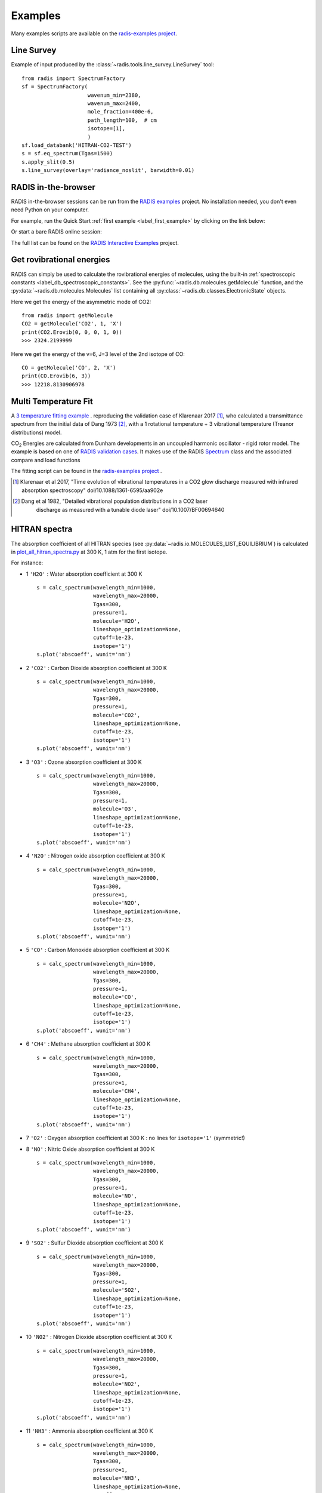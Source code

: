 .. _label_examples:

========
Examples
========

Many examples scripts are available on the `radis-examples project <https://github.com/radis/radis-examples>`__. 



Line Survey
===========


Example of input produced by the :class:`~radis.tools.line_survey.LineSurvey` tool::

    from radis import SpectrumFactory
    sf = SpectrumFactory(
                         wavenum_min=2380,
                         wavenum_max=2400,
                         mole_fraction=400e-6,
                         path_length=100,  # cm
                         isotope=[1],
                         ) 
    sf.load_databank('HITRAN-CO2-TEST')
    s = sf.eq_spectrum(Tgas=1500)
    s.apply_slit(0.5)
    s.line_survey(overlay='radiance_noslit', barwidth=0.01)


.. raw:: html

    <iframe id="igraph" src="https://plot.ly/~erwanp/6/" width="650" height="420" seamless="seamless" scrolling="no"></iframe>
	
.. |CO2| replace:: CO\ :sub:`2`
.. |H2O| replace:: H\ :sub:`2`\ O



RADIS in-the-browser
====================

RADIS in-the-browser sessions can be run from the `RADIS examples <https://github.com/radis/radis-examples>`_ project.
No installation needed, you don't even need Python on your computer. 

For example, run the Quick Start :ref:`first example <label_first_example>` by clicking on the link below:

.. image:: https://mybinder.org/badge.svg 
    :target: https://mybinder.org/v2/gh/radis/radis-examples/master?filepath=first_example.ipynb
    :alt: https://mybinder.org/v2/gh/radis/radis-examples/master?filepath=first_example.ipynb

Or start a bare RADIS online session:
    
.. image:: https://mybinder.org/badge.svg 
    :target: https://mybinder.org/v2/gh/radis/radis-examples/master?filepath=radis_online.ipynb
    :alt: https://mybinder.org/v2/gh/radis/radis-examples/master?filepath=radis_online.ipynb

The full list can be found on the `RADIS Interactive Examples <https://github.com/radis/radis-examples#interactive-examples>`_ project. 


Get rovibrational energies
==========================

RADIS can simply be used to calculate the rovibrational energies of molecules, using the 
built-in :ref:`spectroscopic constants <label_db_spectroscopic_constants>`. 
See the :py:func:`~radis.db.molecules.getMolecule` function,  
and the :py:data:`~radis.db.molecules.Molecules` list containing all :py:class:`~radis.db.classes.ElectronicState` 
objects. 

Here we get the energy of the asymmetric mode of CO2::

    from radis import getMolecule
    CO2 = getMolecule('CO2', 1, 'X')
    print(CO2.Erovib(0, 0, 0, 1, 0))
    >>> 2324.2199999

Here we get the energy of the v=6, J=3 level of the 2nd isotope of CO::

    CO = getMolecule('CO', 2, 'X')
    print(CO.Erovib(6, 3))
    >>> 12218.8130906978


.. _label_examples_multitemperature_fit:

Multi Temperature Fit
=====================

A `3 temperature fitting example <https://github.com/radis/radis-examples/tree/master/multi-temperature-fit>`__ .
reproducing the validation case of Klarenaar 2017 [1]_, who calculated a transmittance
spectrum from the initial data of Dang 1973 [2]_, with a 1 rotational temperature + 
3 vibrational temperature (Treanor distributions) model. 

|CO2| Energies are calculated from Dunham developments in an uncoupled harmonic oscillator - rigid rotor model. 
The example is based on one of 
`RADIS validation cases <https://github.com/radis/radis/blob/master/radis/test/validation/test_CO2_3Tvib_vs_klarenaar.py>`_.
It makes use of the RADIS `Spectrum <https://radis.readthedocs.io/en/latest/spectrum/spectrum.html#label-spectrum>`_
class and the associated compare and load functions

.. only:: html

   .. figure:: https://raw.githubusercontent.com/radis/radis-examples/master/docs/multi-temperature-fit.gif
      :alt: CO2 multi temperature fitting
      :target: https://raw.githubusercontent.com/radis/radis-examples/master/docs/multi-temperature-fit.gif

The fitting script can be found in the 
`radis-examples project <https://github.com/radis/radis-examples/tree/master/multi-temperature-fit>`__ .

.. [1] Klarenaar et al 2017, "Time evolution of vibrational temperatures in a CO2 glow 
       discharge measured with infrared absorption spectroscopy" doi/10.1088/1361-6595/aa902e

.. [2] Dang et al 1982, "Detailed vibrational population distributions in a CO2 laser 
        discharge as measured with a tunable diode laser" doi/10.1007/BF00694640


 .. _label_examples_hitran_spectra:
 
HITRAN spectra
==============

The absorption coefficient of all HITRAN species (see :py:data:`~radis.io.MOLECULES_LIST_EQUILIBRIUM`)
is calculated in `plot_all_hitran_spectra.py <https://github.com/radis/radis-examples/blob/master/hitran_spectra/plot_all_hitran_spectra.py>`__ 
at 300 K, 1 atm for the first isotope.

For instance:

- 1 	``'H2O'`` : 	Water absorption coefficient at 300 K ::

    s = calc_spectrum(wavelength_min=1000, 
                      wavelength_max=20000,
                      Tgas=300,
                      pressure=1,
                      molecule='H2O',
                      lineshape_optimization=None,
                      cutoff=1e-23,
                      isotope='1')
    s.plot('abscoeff', wunit='nm')

.. image:: https://raw.githubusercontent.com/radis/radis-examples/master/hitran_spectra/out/0%20-%20H2O%20infrared%20spectrum.png
   :width: 600
   :alt: Water H2O infrared absorption coefficient
   :target: https://raw.githubusercontent.com/radis/radis-examples/master/hitran_spectra/out/0%20-%20H2O%20infrared%20spectrum.png

- 2 	``'CO2'`` : 	Carbon Dioxide absorption coefficient at 300 K ::

    s = calc_spectrum(wavelength_min=1000, 
                      wavelength_max=20000,
                      Tgas=300,
                      pressure=1,
                      molecule='CO2',
                      lineshape_optimization=None,
                      cutoff=1e-23,
                      isotope='1')
    s.plot('abscoeff', wunit='nm')


.. image:: https://raw.githubusercontent.com/radis/radis-examples/master/hitran_spectra/out/1%20-%20CO2%20infrared%20spectrum.png
   :width: 600
   :alt: Carbon Dioxide CO2 infrared absorption coefficient
   :target: https://raw.githubusercontent.com/radis/radis-examples/master/hitran_spectra/out/1%20-%20CO2%20infrared%20spectrum.png

- 3 	``'O3'`` : 	Ozone absorption coefficient at 300 K ::

    s = calc_spectrum(wavelength_min=1000, 
                      wavelength_max=20000,
                      Tgas=300,
                      pressure=1,
                      molecule='O3',
                      lineshape_optimization=None,
                      cutoff=1e-23,
                      isotope='1')
    s.plot('abscoeff', wunit='nm')


.. image:: https://raw.githubusercontent.com/radis/radis-examples/master/hitran_spectra/out/2%20-%20O3%20infrared%20spectrum.png
   :width: 600
   :alt: Ozone O3 infrared absorption coefficient
   :target: https://raw.githubusercontent.com/radis/radis-examples/master/hitran_spectra/out/2%20-%20O3%20infrared%20spectrum.png



- 4 	``'N2O'`` : 	Nitrogen oxide absorption coefficient at 300 K ::

    s = calc_spectrum(wavelength_min=1000, 
                      wavelength_max=20000,
                      Tgas=300,
                      pressure=1,
                      molecule='N2O',
                      lineshape_optimization=None,
                      cutoff=1e-23,
                      isotope='1')
    s.plot('abscoeff', wunit='nm')


.. image:: https://raw.githubusercontent.com/radis/radis-examples/master/hitran_spectra/out/3%20-%20N2O%20infrared%20spectrum.png
   :width: 600
   :alt: Nitrogen oxide N2O infrared absorption coefficient
   :target: https://raw.githubusercontent.com/radis/radis-examples/master/hitran_spectra/out/3%20-%20N2O%20infrared%20spectrum.png



- 5 	``'CO'`` : 	Carbon Monoxide absorption coefficient at 300 K ::

    s = calc_spectrum(wavelength_min=1000, 
                      wavelength_max=20000,
                      Tgas=300,
                      pressure=1,
                      molecule='CO',
                      lineshape_optimization=None,
                      cutoff=1e-23,
                      isotope='1')
    s.plot('abscoeff', wunit='nm')


.. image:: https://raw.githubusercontent.com/radis/radis-examples/master/hitran_spectra/out/4%20-%20CO%20infrared%20spectrum.png
   :width: 600
   :alt: Carbon Monoxide CO infrared absorption coefficient
   :target: https://raw.githubusercontent.com/radis/radis-examples/master/hitran_spectra/out/4%20-%20CO%20infrared%20spectrum.png


- 6 	``'CH4'`` : 	Methane absorption coefficient at 300 K ::

    s = calc_spectrum(wavelength_min=1000, 
                      wavelength_max=20000,
                      Tgas=300,
                      pressure=1,
                      molecule='CH4',
                      lineshape_optimization=None,
                      cutoff=1e-23,
                      isotope='1')
    s.plot('abscoeff', wunit='nm')
 

.. image:: https://raw.githubusercontent.com/radis/radis-examples/master/hitran_spectra/out/5%20-%20CH4%20infrared%20spectrum.png
   :width: 600
   :alt: Methane CH4 infrared absorption coefficient
   :target: https://raw.githubusercontent.com/radis/radis-examples/master/hitran_spectra/out/5%20-%20CH4%20infrared%20spectrum.png


- 7 	``'O2'`` : 	Oxygen absorption coefficient at 300 K : no lines for ``isotope='1'`` (symmetric!)
- 8 	``'NO'`` : 	Nitric Oxide absorption coefficient at 300 K ::

    s = calc_spectrum(wavelength_min=1000, 
                      wavelength_max=20000,
                      Tgas=300,
                      pressure=1,
                      molecule='NO',
                      lineshape_optimization=None,
                      cutoff=1e-23,
                      isotope='1')
    s.plot('abscoeff', wunit='nm')
 

.. image:: https://raw.githubusercontent.com/radis/radis-examples/master/hitran_spectra/out/7%20-%20NO%20infrared%20spectrum.png
   :width: 600
   :alt: Nitric Oxide NO infrared absorption coefficient
   :target: https://raw.githubusercontent.com/radis/radis-examples/master/hitran_spectra/out/7%20-%20NO%20infrared%20spectrum.png


- 9 	``'SO2'`` : 	Sulfur Dioxide absorption coefficient at 300 K ::

    s = calc_spectrum(wavelength_min=1000, 
                      wavelength_max=20000,
                      Tgas=300,
                      pressure=1,
                      molecule='SO2',
                      lineshape_optimization=None,
                      cutoff=1e-23,
                      isotope='1')
    s.plot('abscoeff', wunit='nm')
 

.. image:: https://raw.githubusercontent.com/radis/radis-examples/master/hitran_spectra/out/8%20-%20SO2%20infrared%20spectrum.png
   :width: 600
   :alt: Sulfur Dioxide SO2 infrared absorption coefficient
   :target: https://raw.githubusercontent.com/radis/radis-examples/master/hitran_spectra/out/8%20-%20SO2%20infrared%20spectrum.png


- 10 	``'NO2'`` : 	Nitrogen Dioxide absorption coefficient at 300 K ::

    s = calc_spectrum(wavelength_min=1000, 
                      wavelength_max=20000,
                      Tgas=300,
                      pressure=1,
                      molecule='NO2',
                      lineshape_optimization=None,
                      cutoff=1e-23,
                      isotope='1')
    s.plot('abscoeff', wunit='nm')
 

.. image:: https://raw.githubusercontent.com/radis/radis-examples/master/hitran_spectra/out/9%20-%20NO2%20infrared%20spectrum.png
   :width: 600
   :alt: Nitrogen Dioxide NO2 infrared absorption coefficient
   :target: https://raw.githubusercontent.com/radis/radis-examples/master/hitran_spectra/out/9%20-%20NO2%20infrared%20spectrum.png


- 11 	``'NH3'`` : 	Ammonia absorption coefficient at 300 K ::

    s = calc_spectrum(wavelength_min=1000, 
                      wavelength_max=20000,
                      Tgas=300,
                      pressure=1,
                      molecule='NH3',
                      lineshape_optimization=None,
                      cutoff=1e-23,
                      isotope='1')
    s.plot('abscoeff', wunit='nm')
 

.. image:: https://raw.githubusercontent.com/radis/radis-examples/master/hitran_spectra/out/10%20-%20NH3%20infrared%20spectrum.png
   :width: 600
   :alt: Ammonia NH3 infrared absorption coefficient
   :target: https://raw.githubusercontent.com/radis/radis-examples/master/hitran_spectra/out/10%20-%20NH3%20infrared%20spectrum.png


- 12 	``'HNO3'`` : 	Nitric Acid absorption coefficient at 300 K ::

    s = calc_spectrum(wavelength_min=1000, 
                      wavelength_max=20000,
                      Tgas=300,
                      pressure=1,
                      molecule='HNO3',
                      lineshape_optimization=None,
                      cutoff=1e-23,
                      isotope='1')
    s.plot('abscoeff', wunit='nm')
 

.. image:: https://raw.githubusercontent.com/radis/radis-examples/master/hitran_spectra/out/11%20-%20HNO3%20infrared%20spectrum.png
   :width: 600
   :alt: Nitric Acid HNO3 infrared absorption coefficient
   :target: https://raw.githubusercontent.com/radis/radis-examples/master/hitran_spectra/out/11%20-%20HNO3%20infrared%20spectrum.png


- 13 	``'OH'`` : 	Hydroxyl absorption coefficient at 300 K ::

    s = calc_spectrum(wavelength_min=1000, 
                      wavelength_max=20000,
                      Tgas=300,
                      pressure=1,
                      molecule='OH',
                      lineshape_optimization=None,
                      cutoff=1e-23,
                      isotope='1')
    s.plot('abscoeff', wunit='nm')
 

.. image:: https://raw.githubusercontent.com/radis/radis-examples/master/hitran_spectra/out/12%20-%20OH%20infrared%20spectrum.png
   :width: 600
   :alt: Hydroxyl OH infrared absorption coefficient
   :target: https://raw.githubusercontent.com/radis/radis-examples/master/hitran_spectra/out/12%20-%20OH%20infrared%20spectrum.png


- 14 	``'HF'`` : 	Hydrogen Fluoride absorption coefficient at 300 K ::

    s = calc_spectrum(wavelength_min=1000, 
                      wavelength_max=20000,
                      Tgas=300,
                      pressure=1,
                      molecule='HF',
                      lineshape_optimization=None,
                      cutoff=1e-23,
                      isotope='1')
    s.plot('abscoeff', wunit='nm')
 

.. image:: https://raw.githubusercontent.com/radis/radis-examples/master/hitran_spectra/out/13%20-%20HF%20infrared%20spectrum.png
   :width: 600
   :alt: Hydrogen Fluoride HF infrared absorption coefficient
   :target: https://raw.githubusercontent.com/radis/radis-examples/master/hitran_spectra/out/13%20-%20HF%20infrared%20spectrum.png


- 15 	``'HCl'`` : 	Hydrogen Chloride absorption coefficient at 300 K ::

    s = calc_spectrum(wavelength_min=1000, 
                      wavelength_max=20000,
                      Tgas=300,
                      pressure=1,
                      molecule='HCl',
                      lineshape_optimization=None,
                      cutoff=1e-23,
                      isotope='1')
    s.plot('abscoeff', wunit='nm')
 

.. image:: https://raw.githubusercontent.com/radis/radis-examples/master/hitran_spectra/out/14%20-%20HCl%20infrared%20spectrum.png
   :width: 600
   :alt: Hydrogen Chloride HCl infrared absorption coefficient
   :target: https://raw.githubusercontent.com/radis/radis-examples/master/hitran_spectra/out/14%20-%20HCl%20infrared%20spectrum.png


- 16 	``'HBr'`` : 	Hydrogen Bromide absorption coefficient at 300 K ::

    s = calc_spectrum(wavelength_min=1000, 
                      wavelength_max=20000,
                      Tgas=300,
                      pressure=1,
                      molecule='HBr',
                      lineshape_optimization=None,
                      cutoff=1e-23,
                      isotope='1')
    s.plot('abscoeff', wunit='nm')
 

.. image:: https://raw.githubusercontent.com/radis/radis-examples/master/hitran_spectra/out/15%20-%20HBr%20infrared%20spectrum.png
   :width: 600
   :alt: Hydrogen Bromide HBr infrared absorption coefficient
   :target: https://raw.githubusercontent.com/radis/radis-examples/master/hitran_spectra/out/15%20-%20HBr%20infrared%20spectrum.png


- 17 	``'HI'`` : 	Hydrogen Iodide absorption coefficient at 300 K ::

    s = calc_spectrum(wavelength_min=1000, 
                      wavelength_max=20000,
                      Tgas=300,
                      pressure=1,
                      molecule='HI',
                      lineshape_optimization=None,
                      cutoff=1e-23,
                      isotope='1')
    s.plot('abscoeff', wunit='nm')
 

.. image:: https://raw.githubusercontent.com/radis/radis-examples/master/hitran_spectra/out/16%20-%20HI%20infrared%20spectrum.png
   :width: 600
   :alt: Hydrogen Iodide HI infrared absorption coefficient
   :target: https://raw.githubusercontent.com/radis/radis-examples/master/hitran_spectra/out/16%20-%20HI%20infrared%20spectrum.png


- 18 	``'ClO'`` : 	Chlorine Monoxide absorption coefficient at 300 K ::

    s = calc_spectrum(wavelength_min=1000, 
                      wavelength_max=20000,
                      Tgas=300,
                      pressure=1,
                      molecule='ClO',
                      lineshape_optimization=None,
                      cutoff=1e-23,
                      isotope='1')
    s.plot('abscoeff', wunit='nm')
 

.. image:: https://raw.githubusercontent.com/radis/radis-examples/master/hitran_spectra/out/17%20-%20ClO%20infrared%20spectrum.png
   :width: 600
   :alt: Chlorine Monoxide ClO infrared absorption coefficient
   :target: https://raw.githubusercontent.com/radis/radis-examples/master/hitran_spectra/out/17%20-%20ClO%20infrared%20spectrum.png


- 19 	``'OCS'`` : 	Carbonyl Sulfide absorption coefficient at 300 K ::

    s = calc_spectrum(wavelength_min=1000, 
                      wavelength_max=20000,
                      Tgas=300,
                      pressure=1,
                      molecule='OCS',
                      lineshape_optimization=None,
                      cutoff=1e-23,
                      isotope='1')
    s.plot('abscoeff', wunit='nm')
 

.. image:: https://raw.githubusercontent.com/radis/radis-examples/master/hitran_spectra/out/18%20-%20OCS%20infrared%20spectrum.png
   :width: 600
   :alt: Carbonyl Sulfide OCS infrared absorption coefficient
   :target: https://raw.githubusercontent.com/radis/radis-examples/master/hitran_spectra/out/18%20-%20OCS%20infrared%20spectrum.png


- 20 	``'H2CO'`` : 	Formaldehyde absorption coefficient at 300 K ::

    s = calc_spectrum(wavelength_min=1000, 
                      wavelength_max=20000,
                      Tgas=300,
                      pressure=1,
                      molecule='H2CO',
                      lineshape_optimization=None,
                      cutoff=1e-23,
                      isotope='1')
    s.plot('abscoeff', wunit='nm')
 

.. image:: https://raw.githubusercontent.com/radis/radis-examples/master/hitran_spectra/out/19%20-%20H2CO%20infrared%20spectrum.png
   :width: 600
   :alt: Formaldehyde H2CO infrared absorption coefficient
   :target: https://raw.githubusercontent.com/radis/radis-examples/master/hitran_spectra/out/19%20-%20H2CO%20infrared%20spectrum.png


- 21 	``'HOCl'`` : 	Hypochlorous Acid absorption coefficient at 300 K ::

    s = calc_spectrum(wavelength_min=1000, 
                      wavelength_max=20000,
                      Tgas=300,
                      pressure=1,
                      molecule='HOCl',
                      lineshape_optimization=None,
                      cutoff=1e-23,
                      isotope='1')
    s.plot('abscoeff', wunit='nm')
 

.. image:: https://raw.githubusercontent.com/radis/radis-examples/master/hitran_spectra/out/20%20-%20HOCl%20infrared%20spectrum.png
   :width: 600
   :alt: Hypochlorous Acid HOCl infrared absorption coefficient
   :target: https://raw.githubusercontent.com/radis/radis-examples/master/hitran_spectra/out/20%20-%20HOCl%20infrared%20spectrum.png


- 22 	``'N2'`` : 	Nitrogen absorption coefficient at 300 K : no lines for ``isotope='1'`` (symmetric!)
- 23 	``'HCN'`` : 	Hydrogen Cyanide absorption coefficient at 300 K : not calculated
- 24 	``'CH3Cl'`` : 	Methyl Chloride absorption coefficient at 300 K ::

    s = calc_spectrum(wavelength_min=1000, 
                      wavelength_max=20000,
                      Tgas=300,
                      pressure=1,
                      molecule='CH3Cl',
                      lineshape_optimization=None,
                      cutoff=1e-23,
                      isotope='1')
    s.plot('abscoeff', wunit='nm')
 

.. image:: https://raw.githubusercontent.com/radis/radis-examples/master/hitran_spectra/out/23%20-%20CH3Cl%20infrared%20spectrum.png
   :width: 600
   :alt: Methyl Chloride CH3Cl infrared absorption coefficient
   :target: https://raw.githubusercontent.com/radis/radis-examples/master/hitran_spectra/out/23%20-%20CH3Cl%20infrared%20spectrum.png


- 25 	``'H2O2'`` : 	Hydrogen Peroxide absorption coefficient at 300 K ::

    s = calc_spectrum(wavelength_min=1000, 
                      wavelength_max=20000,
                      Tgas=300,
                      pressure=1,
                      molecule='H2O2',
                      lineshape_optimization=None,
                      cutoff=1e-23,
                      isotope='1')
    s.plot('abscoeff', wunit='nm')
 

.. image:: https://raw.githubusercontent.com/radis/radis-examples/master/hitran_spectra/out/24%20-%20H2O2%20infrared%20spectrum.png
   :width: 600
   :alt: Hydrogen Peroxide H2O2 infrared absorption coefficient
   :target: https://raw.githubusercontent.com/radis/radis-examples/master/hitran_spectra/out/24%20-%20H2O2%20infrared%20spectrum.png


- 26 	``'C2H2'`` : 	Acetylene absorption coefficient at 300 K ::

    s = calc_spectrum(wavelength_min=1000, 
                      wavelength_max=20000,
                      Tgas=300,
                      pressure=1,
                      molecule='C2H2',
                      lineshape_optimization=None,
                      cutoff=1e-23,
                      isotope='1')
    s.plot('abscoeff', wunit='nm')
 

.. image:: https://raw.githubusercontent.com/radis/radis-examples/master/hitran_spectra/out/25%20-%20C2H2%20infrared%20spectrum.png
   :width: 600
   :alt: Acetylene C2H2 infrared absorption coefficient
   :target: https://raw.githubusercontent.com/radis/radis-examples/master/hitran_spectra/out/25%20-%20C2H2%20infrared%20spectrum.png


- 27 	``'C2H6'`` : 	Ethane absorption coefficient at 300 K ::

    s = calc_spectrum(wavelength_min=1000, 
                      wavelength_max=20000,
                      Tgas=300,
                      pressure=1,
                      molecule='C2H6',
                      lineshape_optimization=None,
                      cutoff=1e-23,
                      isotope='1')
    s.plot('abscoeff', wunit='nm')
 

.. image:: https://raw.githubusercontent.com/radis/radis-examples/master/hitran_spectra/out/26%20-%20C2H6%20infrared%20spectrum.png
   :width: 600
   :alt: Ethane C2H6 infrared absorption coefficient
   :target: https://raw.githubusercontent.com/radis/radis-examples/master/hitran_spectra/out/26%20-%20C2H6%20infrared%20spectrum.png


- 28 	``'PH3'`` : 	Phosphine absorption coefficient at 300 K ::

    s = calc_spectrum(wavelength_min=1000, 
                      wavelength_max=20000,
                      Tgas=300,
                      pressure=1,
                      molecule='PH3',
                      lineshape_optimization=None,
                      cutoff=1e-23,
                      isotope='1')
    s.plot('abscoeff', wunit='nm')
 

.. image:: https://raw.githubusercontent.com/radis/radis-examples/master/hitran_spectra/out/27%20-%20PH3%20infrared%20spectrum.png
   :width: 600
   :alt: Phosphine PH3 infrared absorption coefficient
   :target: https://raw.githubusercontent.com/radis/radis-examples/master/hitran_spectra/out/27%20-%20PH3%20infrared%20spectrum.png


- 29 	``'COF2'`` : 	Carbonyl Fluoride absorption coefficient at 300 K ::

    s = calc_spectrum(wavelength_min=1000, 
                      wavelength_max=20000,
                      Tgas=300,
                      pressure=1,
                      molecule='COF2',
                      lineshape_optimization=None,
                      cutoff=1e-23,
                      isotope='1')
    s.plot('abscoeff', wunit='nm')
 

.. image:: https://raw.githubusercontent.com/radis/radis-examples/master/hitran_spectra/out/28%20-%20COF2%20infrared%20spectrum.png
   :width: 600
   :alt: Carbonyl Fluoride COF2 infrared absorption coefficient
   :target: https://raw.githubusercontent.com/radis/radis-examples/master/hitran_spectra/out/28%20-%20COF2%20infrared%20spectrum.png


- 30 	``'SF6'`` : 	Sulfur Hexafluoride absorption coefficient at 300 K : not calculated
- 31 	``'H2S'`` : 	Hydrogen Sulfide absorption coefficient at 300 K ::

    s = calc_spectrum(wavelength_min=1000, 
                      wavelength_max=20000,
                      Tgas=300,
                      pressure=1,
                      molecule='H2S',
                      lineshape_optimization=None,
                      cutoff=1e-23,
                      isotope='1')
    s.plot('abscoeff', wunit='nm')
 

.. image:: https://raw.githubusercontent.com/radis/radis-examples/master/hitran_spectra/out/30%20-%20H2S%20infrared%20spectrum.png
   :width: 600
   :alt: Hydrogen Sulfide H2S infrared absorption coefficient
   :target: https://raw.githubusercontent.com/radis/radis-examples/master/hitran_spectra/out/30%20-%20H2S%20infrared%20spectrum.png


- 32 	``'HCOOH'`` : 	Formic Acid absorption coefficient at 300 K ::

    s = calc_spectrum(wavelength_min=1000, 
                      wavelength_max=20000,
                      Tgas=300,
                      pressure=1,
                      molecule='HCOOH',
                      lineshape_optimization=None,
                      cutoff=1e-23,
                      isotope='1')
    s.plot('abscoeff', wunit='nm')
 

.. image:: https://raw.githubusercontent.com/radis/radis-examples/master/hitran_spectra/out/31%20-%20HCOOH%20infrared%20spectrum.png
   :width: 600
   :alt: Formic Acid HCOOH infrared absorption coefficient
   :target: https://raw.githubusercontent.com/radis/radis-examples/master/hitran_spectra/out/31%20-%20HCOOH%20infrared%20spectrum.png


- 33 	``'HO2'`` : 	Hydroperoxyl absorption coefficient at 300 K ::

    s = calc_spectrum(wavelength_min=1000, 
                      wavelength_max=20000,
                      Tgas=300,
                      pressure=1,
                      molecule='HO2',
                      lineshape_optimization=None,
                      cutoff=1e-23,
                      isotope='1')
    s.plot('abscoeff', wunit='nm')
 

.. image:: https://raw.githubusercontent.com/radis/radis-examples/master/hitran_spectra/out/32%20-%20HO2%20infrared%20spectrum.png
   :width: 600
   :alt: Hydroperoxyl HO2 infrared absorption coefficient
   :target: https://raw.githubusercontent.com/radis/radis-examples/master/hitran_spectra/out/32%20-%20HO2%20infrared%20spectrum.png


- 34 	``'O'`` : 	Oxygen Atom absorption coefficient at 300 K : not calculated
- 35 	``'ClONO2'`` : 	Chlorine Nitrate absorption coefficient at 300 K : not calculated
- 36 	``'NO+'`` : 	Nitric Oxide Cation absorption coefficient at 300 K ::

    s = calc_spectrum(wavelength_min=1000, 
                      wavelength_max=20000,
                      Tgas=300,
                      pressure=1,
                      molecule='NO+',
                      lineshape_optimization=None,
                      cutoff=1e-23,
                      isotope='1')
    s.plot('abscoeff', wunit='nm')
 

.. image:: https://raw.githubusercontent.com/radis/radis-examples/master/hitran_spectra/out/35%20-%20NO%2B%20infrared%20spectrum.png
   :width: 600
   :alt: Nitric Oxide Cation NO+ infrared absorption coefficient
   :target: https://raw.githubusercontent.com/radis/radis-examples/master/hitran_spectra/out/35%20-%20NO%2B%20infrared%20spectrum.png


- 37 	``'HOBr'`` : 	Hypobromous Acid absorption coefficient at 300 K : not calculated
- 38 	``'C2H4'`` : 	Ethylene absorption coefficient at 300 K : not calculated
- 39 	``'CH3OH'`` : 	Methanol absorption coefficient at 300 K : not calculated
- 40 	``'CH3Br'`` : 	Methyl Bromide absorption coefficient at 300 K : not calculated
- 41 	``'CH3CN'`` : 	Acetonitrile absorption coefficient at 300 K : not calculated
- 42 	``'CF4'`` : 	CFC-14 absorption coefficient at 300 K : not calculated
- 43 	``'C4H2'`` : 	Diacetylene absorption coefficient at 300 K : not calculated
- 44 	``'HC3N'`` : 	Cyanoacetylene absorption coefficient at 300 K : not calculated
- 45 	``'H2'`` : 	Hydrogen absorption coefficient at 300 K : not calculated
- 46 	``'CS'`` : 	Carbon Monosulfide absorption coefficient at 300 K : not calculated
- 47 	``'SO3'`` : 	Sulfur trioxide absorption coefficient at 300 K : not calculated
- 48 	``'C2N2'`` : 	Cyanogen absorption coefficient at 300 K : not calculated
- 49 	``'COCl2'`` : 	Phosgene absorption coefficient at 300 K : not calculated





CH4 Full Spectrum Benchmark
===========================

Here we reproduce the full spectrum (0.001 - 11500 cm-1) of Methane for a ``broadening_max_width`` 
corresponding to about 50 HWHMs, as in the Benchmark case of [HAPI]_, Table 7, Methane_III,
also featured in the [RADIS-2018]_ article ::

    from radis import SpectrumFactory
    
    benchmark_line_brd_ratio = 50    # “WavenumberWingHW”/HWHMs
    dnu = 0.01         # step in HAPI Benchmark article
    molecule = 'CH4'
    wavenum_min = 0.001
    wavenum_max = 11505
    pressure_bar = 1.01315
    T = 296
    isotopes = [1, 2, 3, 4]
    
    sf = SpectrumFactory(wavenum_min=wavenum_min,
                         wavenum_max=wavenum_max,
                         isotope=isotopes,  #'all',
                         verbose=2,
                         wstep=dnu,     # depends on HAPI benchmark. 
                         cutoff=1e-23,  
                         broadening_max_width=5.73,  # Corresponds to WavenumberWingHW/HWHM=50 in HAPI
                         molecule=molecule,
                         )
    sf.fetch_databank('astroquery', load_energies=False)
    
    s = sf.eq_spectrum(Tgas=T, pressure=pressure_bar)
    s.plot()


The comparison in terms of performance with HAPI can be found in the ``radis/test/benchmark/radis_vs_hapi_CH4_full_spectrum.py`` 
case::

    cd radis
    python radis/test/benchmark/radis_vs_hapi_CH4_full_spectrum.py 

Using the different :ref:`Performance <label_lbl_performance>` optimisations available in RADIS, 
the calculation is typically 100 times faster in RADIS::

    >>> Calculated with HAPI in 157.41s
    >>> Calculated with RADIS in 1.65s

